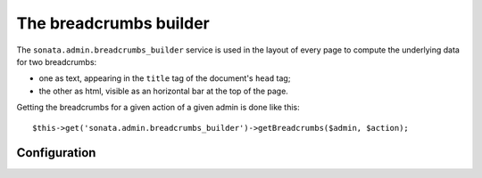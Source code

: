 The breadcrumbs builder
=======================

The ``sonata.admin.breadcrumbs_builder`` service is used in the layout of every
page to compute the underlying data for two breadcrumbs:

* one as text, appearing in the ``title`` tag of the document's ``head`` tag;
* the other as html, visible as an horizontal bar at the top of the page.

Getting the breadcrumbs for a given action of a given admin is done like this::

   $this->get('sonata.admin.breadcrumbs_builder')->getBreadcrumbs($admin, $action);

Configuration
-------------

.. configuration-block::

    .. code-block:: yaml

        # config/packages/sonata_admin.yaml

        sonata_admin:
            breadcrumbs:
               # use this to change the default route used to generate the link
               # to the parent object inside a breadcrumb, when in a child admin
               child_admin_route: edit
